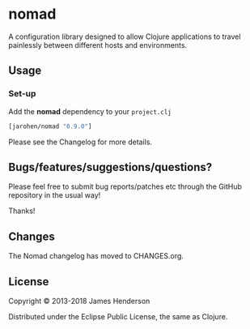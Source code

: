 * nomad

A configuration library designed to allow Clojure applications to travel
painlessly between different hosts and environments.

** Usage

*** Set-up

Add the *nomad* dependency to your =project.clj=

#+BEGIN_SRC clojure
  [jarohen/nomad "0.9.0"]
#+END_SRC

Please see the Changelog for more details.

** Bugs/features/suggestions/questions?

Please feel free to submit bug reports/patches etc through the GitHub
repository in the usual way!

Thanks!

** Changes

The Nomad changelog has moved to CHANGES.org.

** License

Copyright © 2013-2018 James Henderson

Distributed under the Eclipse Public License, the same as Clojure.
